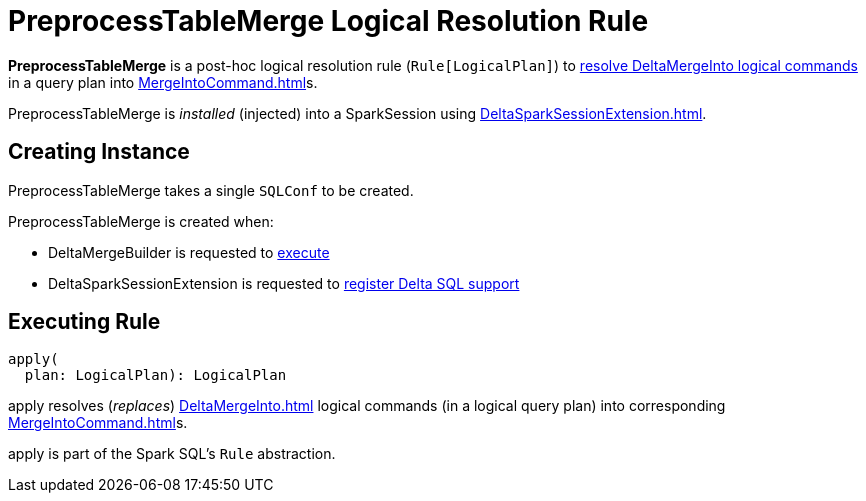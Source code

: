 = PreprocessTableMerge Logical Resolution Rule
:navtitle: PreprocessTableMerge

*PreprocessTableMerge* is a post-hoc logical resolution rule (`Rule[LogicalPlan]`) to <<apply, resolve DeltaMergeInto logical commands>> in a query plan into xref:MergeIntoCommand.adoc[]s.

PreprocessTableMerge is _installed_ (injected) into a SparkSession using xref:DeltaSparkSessionExtension.adoc[].

== [[creating-instance]][[conf]] Creating Instance

PreprocessTableMerge takes a single `SQLConf` to be created.

PreprocessTableMerge is created when:

* DeltaMergeBuilder is requested to xref:DeltaMergeBuilder.adoc#execute[execute]

* DeltaSparkSessionExtension is requested to xref:DeltaSparkSessionExtension.adoc#apply[register Delta SQL support]

== [[apply]] Executing Rule

[source, scala]
----
apply(
  plan: LogicalPlan): LogicalPlan
----

apply resolves (_replaces_) xref:DeltaMergeInto.adoc[] logical commands (in a logical query plan) into corresponding xref:MergeIntoCommand.adoc[]s.

apply is part of the Spark SQL's `Rule` abstraction.
